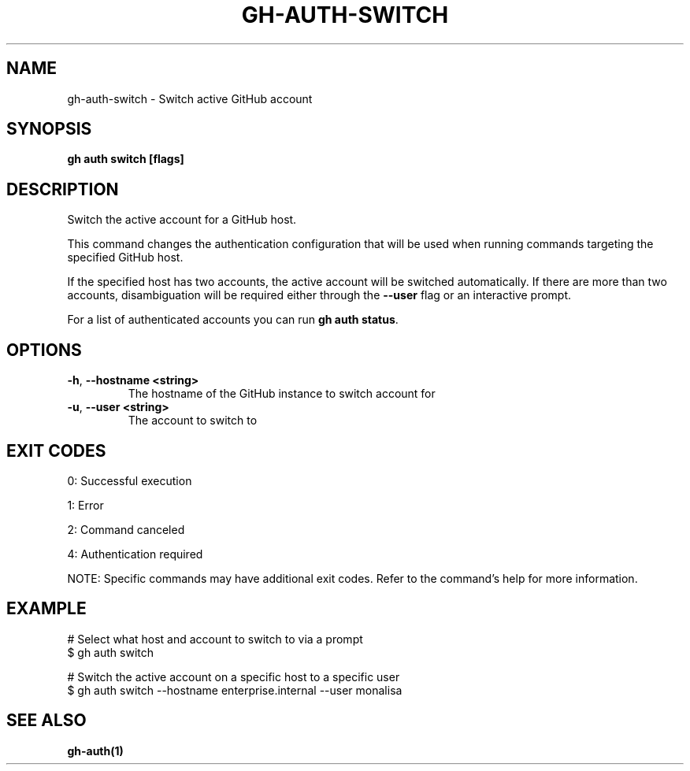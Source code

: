 .nh
.TH "GH-AUTH-SWITCH" "1" "Jul 2025" "GitHub CLI 2.76.0" "GitHub CLI manual"

.SH NAME
gh-auth-switch - Switch active GitHub account


.SH SYNOPSIS
\fBgh auth switch [flags]\fR


.SH DESCRIPTION
Switch the active account for a GitHub host.

.PP
This command changes the authentication configuration that will
be used when running commands targeting the specified GitHub host.

.PP
If the specified host has two accounts, the active account will be switched
automatically. If there are more than two accounts, disambiguation will be
required either through the \fB--user\fR flag or an interactive prompt.

.PP
For a list of authenticated accounts you can run \fBgh auth status\fR\&.


.SH OPTIONS
.TP
\fB-h\fR, \fB--hostname\fR \fB<string>\fR
The hostname of the GitHub instance to switch account for

.TP
\fB-u\fR, \fB--user\fR \fB<string>\fR
The account to switch to


.SH EXIT CODES
0: Successful execution

.PP
1: Error

.PP
2: Command canceled

.PP
4: Authentication required

.PP
NOTE: Specific commands may have additional exit codes. Refer to the command's help for more information.


.SH EXAMPLE
.EX
# Select what host and account to switch to via a prompt
$ gh auth switch

# Switch the active account on a specific host to a specific user
$ gh auth switch --hostname enterprise.internal --user monalisa

.EE


.SH SEE ALSO
\fBgh-auth(1)\fR
